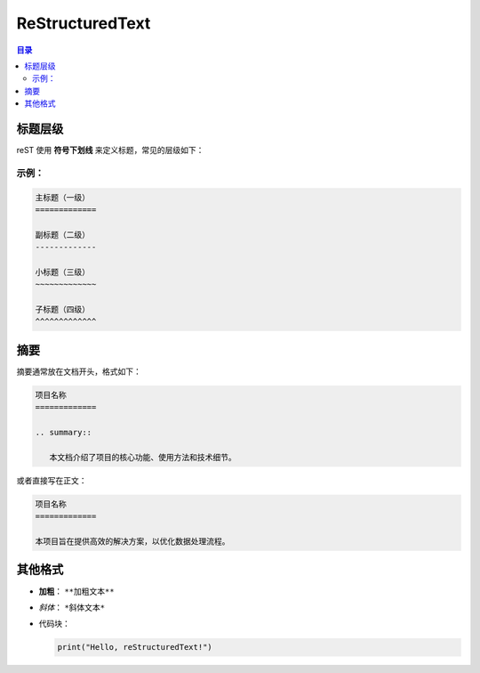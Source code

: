 ReStructuredText
=======================
.. contents:: 目录

标题层级
------------

reST 使用 **符号下划线** 来定义标题，常见的层级如下：

示例：
~~~~~~~~~~~~~

.. code-block:: rst

   主标题（一级）
   =============

   副标题（二级）
   -------------

   小标题（三级）
   ~~~~~~~~~~~~~

   子标题（四级）
   ^^^^^^^^^^^^^

摘要
------------

摘要通常放在文档开头，格式如下：

.. code-block:: rst

   项目名称
   =============

   .. summary::

      本文档介绍了项目的核心功能、使用方法和技术细节。

或者直接写在正文：

.. code-block:: rst

   项目名称
   =============

   本项目旨在提供高效的解决方案，以优化数据处理流程。

其他格式
------------

- **加粗**： ``**加粗文本**``
- *斜体*： ``*斜体文本*``
- 代码块：
  
  .. code-block:: python

     print("Hello, reStructuredText!")


